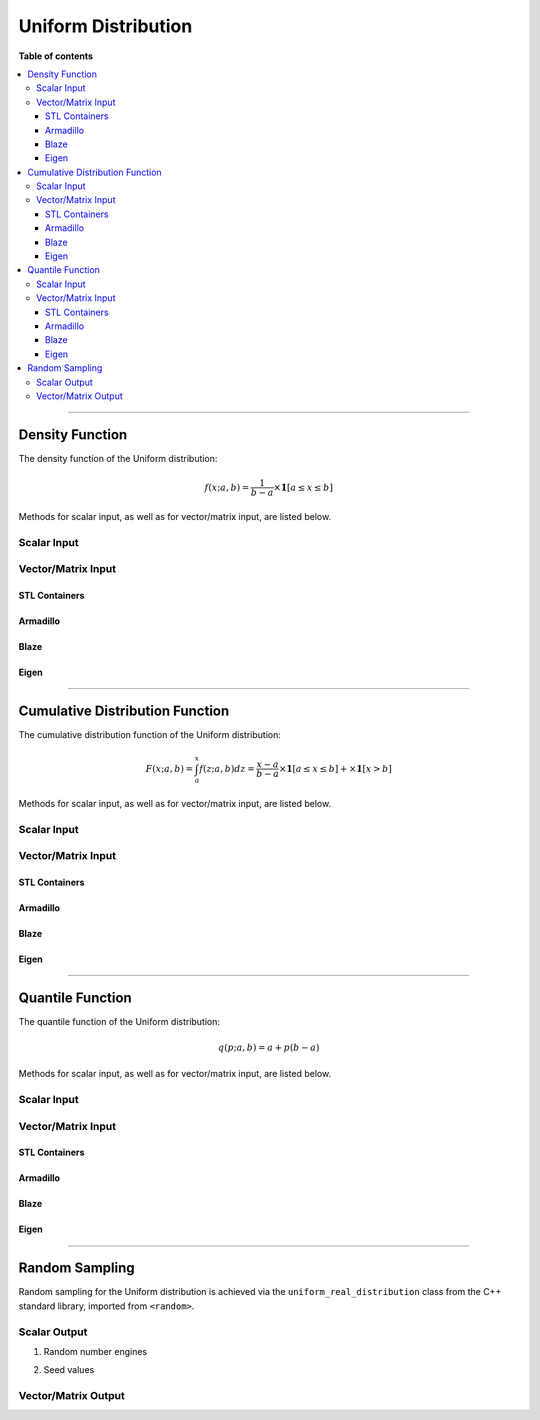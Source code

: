 .. Copyright (c) 2011-2020 Keith O'Hara

   Distributed under the terms of the Apache License, Version 2.0.

   The full license is in the file LICENSE, distributed with this software.

Uniform Distribution
====================

**Table of contents**

.. contents:: :local:

----

Density Function
----------------

The density function of the Uniform distribution:

.. math::

   f(x; a, b) = \frac{1}{b-a} \times \mathbf{1}[ a \leq x \leq b]

Methods for scalar input, as well as for vector/matrix input, are listed below.

Scalar Input
~~~~~~~~~~~~

.. _dunif-func-ref1:
.. doxygenfunction:: dunif(const T1, const T2, const T3, const bool)
   :project: statslib

Vector/Matrix Input
~~~~~~~~~~~~~~~~~~~

STL Containers
______________

.. _dunif-func-ref2:
.. doxygenfunction:: dunif(const std::vector<eT>&, const T1, const T2, const bool)
   :project: statslib

Armadillo
_________

.. _dunif-func-ref3:
.. doxygenfunction:: dunif(const ArmaMat<eT>&, const T1, const T2, const bool)
   :project: statslib

Blaze
_____

.. _dunif-func-ref4:
.. doxygenfunction:: dunif(const BlazeMat<eT, To>&, const T1, const T2, const bool)
   :project: statslib

Eigen
_____

.. _dunif-func-ref5:
.. doxygenfunction:: dunif(const EigenMat<eT, iTr, iTc>&, const T1, const T2, const bool)
   :project: statslib

----

Cumulative Distribution Function
--------------------------------

The cumulative distribution function of the Uniform distribution:

.. math::

   F(x; a, b) = \int_{a}^x f(z; a, b) dz = \frac{x - a}{b-a} \times \mathbf{1}[ a \leq x \leq b] + \times \mathbf{1}[x > b]

Methods for scalar input, as well as for vector/matrix input, are listed below.

Scalar Input
~~~~~~~~~~~~

.. _punif-func-ref1:
.. doxygenfunction:: punif(const T1, const T2, const T3, const bool)
   :project: statslib

Vector/Matrix Input
~~~~~~~~~~~~~~~~~~~

STL Containers
______________

.. _punif-func-ref2:
.. doxygenfunction:: punif(const std::vector<eT>&, const T1, const T2, const bool)
   :project: statslib

Armadillo
_________

.. _punif-func-ref3:
.. doxygenfunction:: punif(const ArmaMat<eT>&, const T1, const T2, const bool)
   :project: statslib

Blaze
_____

.. _punif-func-ref4:
.. doxygenfunction:: punif(const BlazeMat<eT, To>&, const T1, const T2, const bool)
   :project: statslib

Eigen
_____

.. _punif-func-ref5:
.. doxygenfunction:: punif(const EigenMat<eT, iTr, iTc>&, const T1, const T2, const bool)
   :project: statslib

----

Quantile Function
-----------------

The quantile function of the Uniform distribution:

.. math::

   q(p; a, b) = a + p(b-a)

Methods for scalar input, as well as for vector/matrix input, are listed below.

Scalar Input
~~~~~~~~~~~~

.. _qunif-func-ref1:
.. doxygenfunction:: qunif(const T1, const T2, const T3)
   :project: statslib

Vector/Matrix Input
~~~~~~~~~~~~~~~~~~~

STL Containers
______________

.. _qunif-func-ref2:
.. doxygenfunction:: qunif(const std::vector<eT>&, const T1, const T2)
   :project: statslib

Armadillo
_________

.. _qunif-func-ref3:
.. doxygenfunction:: qunif(const ArmaMat<eT>&, const T1, const T2)
   :project: statslib

Blaze
_____

.. _qunif-func-ref4:
.. doxygenfunction:: qunif(const BlazeMat<eT, To>&, const T1, const T2)
   :project: statslib

Eigen
_____

.. _qunif-func-ref5:
.. doxygenfunction:: qunif(const EigenMat<eT, iTr, iTc>&, const T1, const T2)
   :project: statslib

----

Random Sampling
---------------

Random sampling for the Uniform distribution is achieved via the ``uniform_real_distribution`` class from the C++ standard library, imported from ``<random>``.

Scalar Output
~~~~~~~~~~~~~

1. Random number engines

.. _runif-func-ref1:
.. doxygenfunction:: runif(const T1, const T2, rand_engine_t&)
   :project: statslib

2. Seed values

.. _runif-func-ref2:
.. doxygenfunction:: runif(const T1, const T2, const ullint_t)
   :project: statslib

.. _runif-func-ref3:
.. doxygenfunction:: runif()
   :project: statslib

Vector/Matrix Output
~~~~~~~~~~~~~~~~~~~~

.. _runif-func-ref4:
.. doxygenfunction:: runif(const ullint_t, const ullint_t, const T1, const T2)
   :project: statslib
